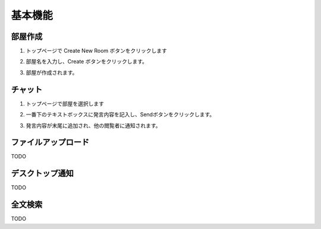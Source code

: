 基本機能
=======================
部屋作成
-----------------------
1. トップページで Create New Room ボタンをクリックします

.. image:: images/create_new_room_top.png

2. 部屋名を入力し、Create ボタンをクリックします。

.. image:: images/create_new_room.png

3. 部屋が作成されます。

.. image:: images/new_room.png


チャット
-----------------------
1. トップページで部屋を選択します

.. image:: images/top.png

2. 一番下のテキストボックスに発言内容を記入し、Sendボタンをクリックします。

.. image:: images/room.png

3. 発言内容が末尾に追加され、他の閲覧者に通知されます。

.. image:: images/message.png

ファイルアップロード
-----------------------

TODO

デスクトップ通知
-----------------------

TODO

全文検索
-----------------------

TODO

